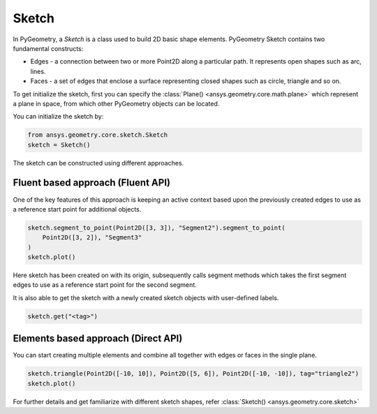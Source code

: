 .. _ref_sketch:

Sketch
*******

In PyGeometry, a `Sketch` is a class used to build 2D basic shape elements.
PyGeometry Sketch contains two fundamental constructs:

* Edges -  a connection between two or more Point2D along a particular path. It represents open shapes such as arc, lines.
* Faces - a set of edges that enclose a surface representing closed shapes such as circle, triangle and so on.

To get initialize the sketch, first you can specify the :class:`Plane() <ansys.geometry.core.math.plane>` which
represent a plane in space, from which other PyGeometry objects can be located.

You can initialize the sketch by:

.. code:: python

    from ansys.geometry.core.sketch.Sketch
    sketch = Sketch()

The sketch can be constructed using different approaches.

Fluent based approach (Fluent API)
==================================

One of the key features of this approach is keeping an active context based upon the previously created 
edges to use as a reference start point for additional objects.


.. code:: python
    
    sketch.segment_to_point(Point2D([3, 3]), "Segment2").segment_to_point(
        Point2D([3, 2]), "Segment3"
    )
    sketch.plot()

Here sketch has been created on with its origin, subsequently calls segment methods which takes the first segment 
edges to use as a reference start point for the second segment.  

It is also able to get the sketch with a newly created sketch objects with user-defined labels.

.. code:: python
    
    sketch.get("<tag>")

.. jupyter-execute::
    :hide-code:

    from ansys.geometry.core.sketch import Sketch
    from ansys.geometry.core.math import Point2D   
    sketch = Sketch()
    sketch.segment_to_point(Point2D([3, 3]), "Segment2").segment_to_point(
        Point2D([3, 2]), "Segment3"
    )
    sketch.plot()

Elements based approach (Direct API)
====================================

You can start creating multiple elements and combine all together with edges or faces in the single plane.

.. code:: python

    sketch.triangle(Point2D([-10, 10]), Point2D([5, 6]), Point2D([-10, -10]), tag="triangle2")
    sketch.plot()
    
.. jupyter-execute::
    :hide-code:

    from ansys.geometry.core.sketch import Sketch
    from ansys.geometry.core.math import Point2D   
    sketch = Sketch()
    sketch.triangle(Point2D([-10, 10]), Point2D([5, 6]), Point2D([-10, -10]), tag="triangle2")
    sketch.plot()

For further details and get familiarize with different sketch shapes, refer :class:`Sketch() <ansys.geometry.core.sketch>`
